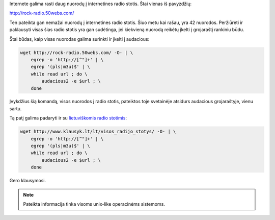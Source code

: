 .. title: Radio stočių surinkimas į audacious
.. slug: radio-stociu-surinkimas-i-audacious
.. date: 2011-07-21
.. tags: shell, floss, audacious
.. type: text

Internete galima rasti daug nuorodų į internetines radio stotis. Štai vienas iš
pavyzdžių:

http://rock-radio.50webs.com/

Ten pateikta gan nemažai nuorodų į internetines radio stotis. Šiuo metu kai
rašau, yra 42 nuorodos. Peržiūrėti ir paklausyti visas šias radio stotis yra
gan sudėtinga, jei kiekvieną nuorodą reikėtų įkelti į grojaraštį rankiniu būdu.

Štai būdas, kaip visas nuorodas galima surinkti ir įkelti į audacious:

.. code-block:: sh

    wget http://rock-radio.50webs.com/ -O- | \
        egrep -o 'http://[^"]+' | \
        egrep '(pls|m3u)$' | \
        while read url ; do \
            audacious2 -e $url ; \
        done

Įvykdžius šią komandą, visos nuorodos į radio stotis, pateiktos toje svetainėje
atsidurs audacious grojaraštyje, vienu sartu.

Tą patį galima padaryti ir su `lietuviškomis radio stotimis`__:

.. __: http://www.klausyk.lt/lt/visos_radijo_stotys/

.. code-block:: sh

    wget http://www.klausyk.lt/lt/visos_radijo_stotys/ -O- | \
        egrep -o 'http://[^"]+' | \
        egrep '(pls|m3u)$' | \
        while read url ; do \
            audacious2 -e $url ; \
        done

Gero klausymosi.

.. note::

    Pateikta informacija tinka visoms unix-like operacinėms sistemoms.
